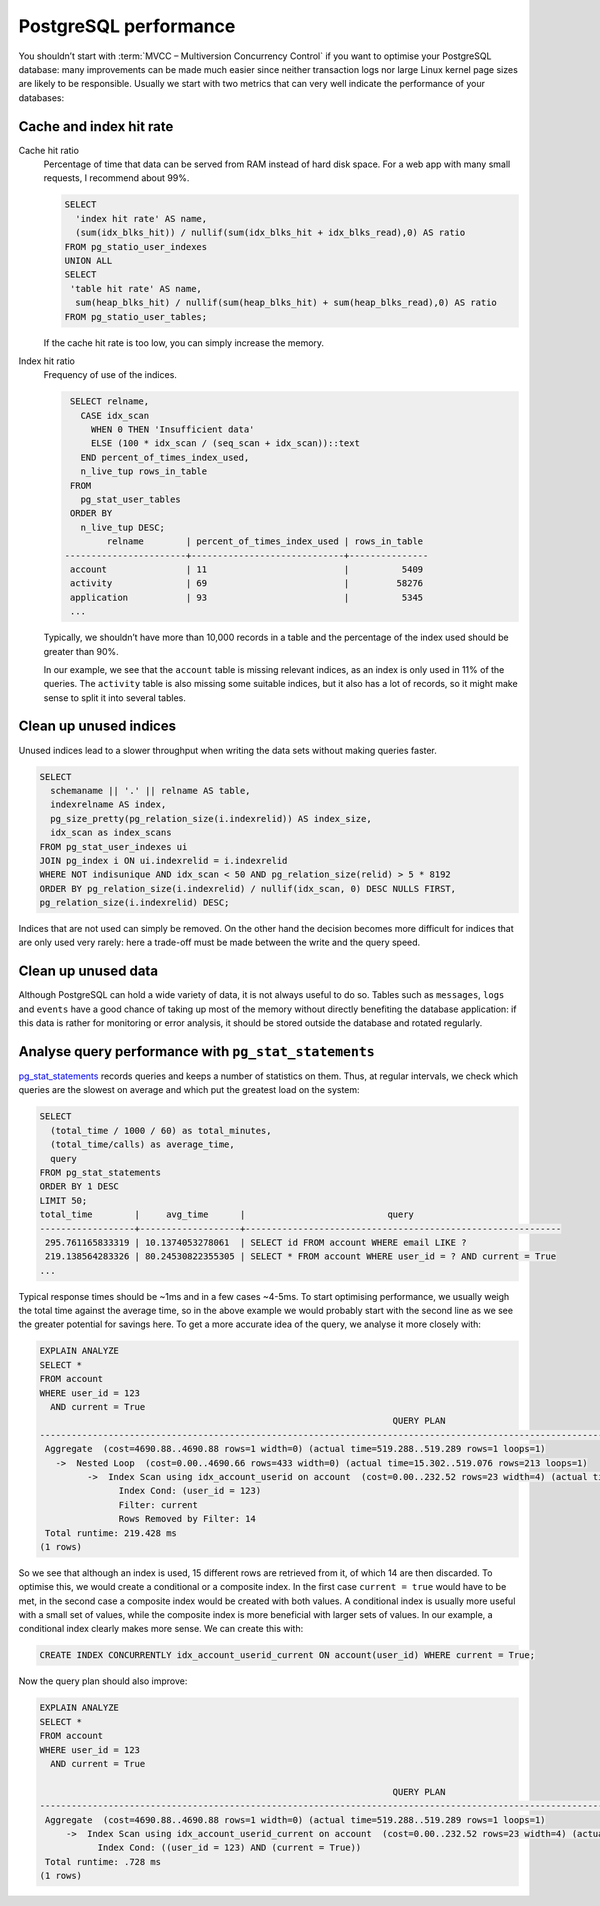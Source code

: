 .. SPDX-FileCopyrightText: 2021 Veit Schiele
..
.. SPDX-License-Identifier: BSD-3-Clause

PostgreSQL performance
======================

You shouldn’t start with :term:`MVCC – Multiversion Concurrency Control` if you
want to optimise your PostgreSQL database: many improvements can be made much
easier since neither transaction logs nor large Linux kernel page sizes are
likely to be responsible. Usually we start with two metrics that can very well
indicate the performance of your databases:

Cache and index hit rate
------------------------

Cache hit ratio
    Percentage of time that data can be served from RAM instead of hard disk
    space. For a web app with many small requests, I recommend about 99%.

    .. code-block:: postgresql

        SELECT
          'index hit rate' AS name,
          (sum(idx_blks_hit)) / nullif(sum(idx_blks_hit + idx_blks_read),0) AS ratio
        FROM pg_statio_user_indexes
        UNION ALL
        SELECT
         'table hit rate' AS name,
          sum(heap_blks_hit) / nullif(sum(heap_blks_hit) + sum(heap_blks_read),0) AS ratio
        FROM pg_statio_user_tables;

    If the cache hit rate is too low, you can simply increase the memory.

Index hit ratio
    Frequency of use of the indices.

    .. code-block:: postgresql

         SELECT relname,
           CASE idx_scan
             WHEN 0 THEN 'Insufficient data'
             ELSE (100 * idx_scan / (seq_scan + idx_scan))::text
           END percent_of_times_index_used,
           n_live_tup rows_in_table
         FROM
           pg_stat_user_tables
         ORDER BY
           n_live_tup DESC;
                relname        | percent_of_times_index_used | rows_in_table
        -----------------------+-----------------------------+---------------
         account               | 11                          |          5409
         activity              | 69                          |         58276
         application           | 93                          |          5345
         ...

    Typically, we shouldn’t have more than 10,000 records in a table and the
    percentage of the index used should be greater than 90%.

    In our example, we see that the ``account`` table is missing relevant
    indices, as an index is only used in 11% of the queries. The  ``activity``
    table is also missing some suitable indices, but it also has a lot of
    records, so it might make sense to split it into several tables.

Clean up unused indices
-----------------------

Unused indices lead to a slower throughput when writing the data sets without
making queries faster.

.. code-block:: postgresql

    SELECT
      schemaname || '.' || relname AS table,
      indexrelname AS index,
      pg_size_pretty(pg_relation_size(i.indexrelid)) AS index_size,
      idx_scan as index_scans
    FROM pg_stat_user_indexes ui
    JOIN pg_index i ON ui.indexrelid = i.indexrelid
    WHERE NOT indisunique AND idx_scan < 50 AND pg_relation_size(relid) > 5 * 8192
    ORDER BY pg_relation_size(i.indexrelid) / nullif(idx_scan, 0) DESC NULLS FIRST,
    pg_relation_size(i.indexrelid) DESC;

Indices that are not used can simply be removed. On the other hand the decision
becomes more difficult for indices that are only used very rarely: here a
trade-off must be made between the write and the query speed.

Clean up unused data
--------------------

Although PostgreSQL can hold a wide variety of data, it is not always useful to
do so. Tables such as  ``messages``, ``logs`` and ``events`` have a good chance
of taking up most of the memory without directly benefiting the database
application: if this data is rather for monitoring or error analysis, it should
be stored outside the database and rotated regularly.

Analyse query performance with ``pg_stat_statements``
-----------------------------------------------------

`pg_stat_statements
<https://www.postgresql.org/docs/current/pgstatstatements.html>`_ records
queries and keeps a number of statistics on them. Thus, at regular intervals, we
check which queries are the slowest on average and which put the greatest load
on the system:

.. code-block:: postgresql

    SELECT
      (total_time / 1000 / 60) as total_minutes,
      (total_time/calls) as average_time,
      query
    FROM pg_stat_statements
    ORDER BY 1 DESC
    LIMIT 50;
    total_time        |     avg_time      |                           query
    ------------------+-------------------+------------------------------------------------------------
     295.761165833319 | 10.1374053278061  | SELECT id FROM account WHERE email LIKE ?
     219.138564283326 | 80.24530822355305 | SELECT * FROM account WHERE user_id = ? AND current = True
    ...

Typical response times should be ~1ms and in a few cases ~4-5ms. To start
optimising performance, we usually weigh the total time against the average
time, so in the above example we would probably start with the second line as we
see the greater potential for savings here. To get a more accurate idea of the
query, we analyse it more closely with:

.. code-block:: postgresql

    EXPLAIN ANALYZE
    SELECT *
    FROM account
    WHERE user_id = 123
      AND current = True
                                                                       QUERY PLAN
    --------------------------------------------------------------------------------------------------------------------------------------------------------
     Aggregate  (cost=4690.88..4690.88 rows=1 width=0) (actual time=519.288..519.289 rows=1 loops=1)
       ->  Nested Loop  (cost=0.00..4690.66 rows=433 width=0) (actual time=15.302..519.076 rows=213 loops=1)
             ->  Index Scan using idx_account_userid on account  (cost=0.00..232.52 rows=23 width=4) (actual time=10.143..62.822 rows=1 loops=8)
                   Index Cond: (user_id = 123)
                   Filter: current
                   Rows Removed by Filter: 14
     Total runtime: 219.428 ms
    (1 rows)

So we see that although an index is used, 15 different rows are retrieved from
it, of which 14 are then discarded. To optimise this, we would create a
conditional or a composite index. In the first case ``current = true`` would
have to be met, in the second case a composite index would be created with both
values. A conditional index is usually more useful with a small set of values,
while the composite index is more beneficial with larger sets of values. In our
example, a conditional index clearly makes more sense. We can create this with:

.. code-block:: postgresql

    CREATE INDEX CONCURRENTLY idx_account_userid_current ON account(user_id) WHERE current = True;

Now the query plan should also improve:

.. code-block:: postgresql

    EXPLAIN ANALYZE
    SELECT *
    FROM account
    WHERE user_id = 123
      AND current = True

                                                                       QUERY PLAN
    ------------------------------------------------------------------------------------------------------------------------------------------------
     Aggregate  (cost=4690.88..4690.88 rows=1 width=0) (actual time=519.288..519.289 rows=1 loops=1)
         ->  Index Scan using idx_account_userid_current on account  (cost=0.00..232.52 rows=23 width=4) (actual time=10.143..62.822 rows=1 loops=8)
               Index Cond: ((user_id = 123) AND (current = True))
     Total runtime: .728 ms
    (1 rows)
